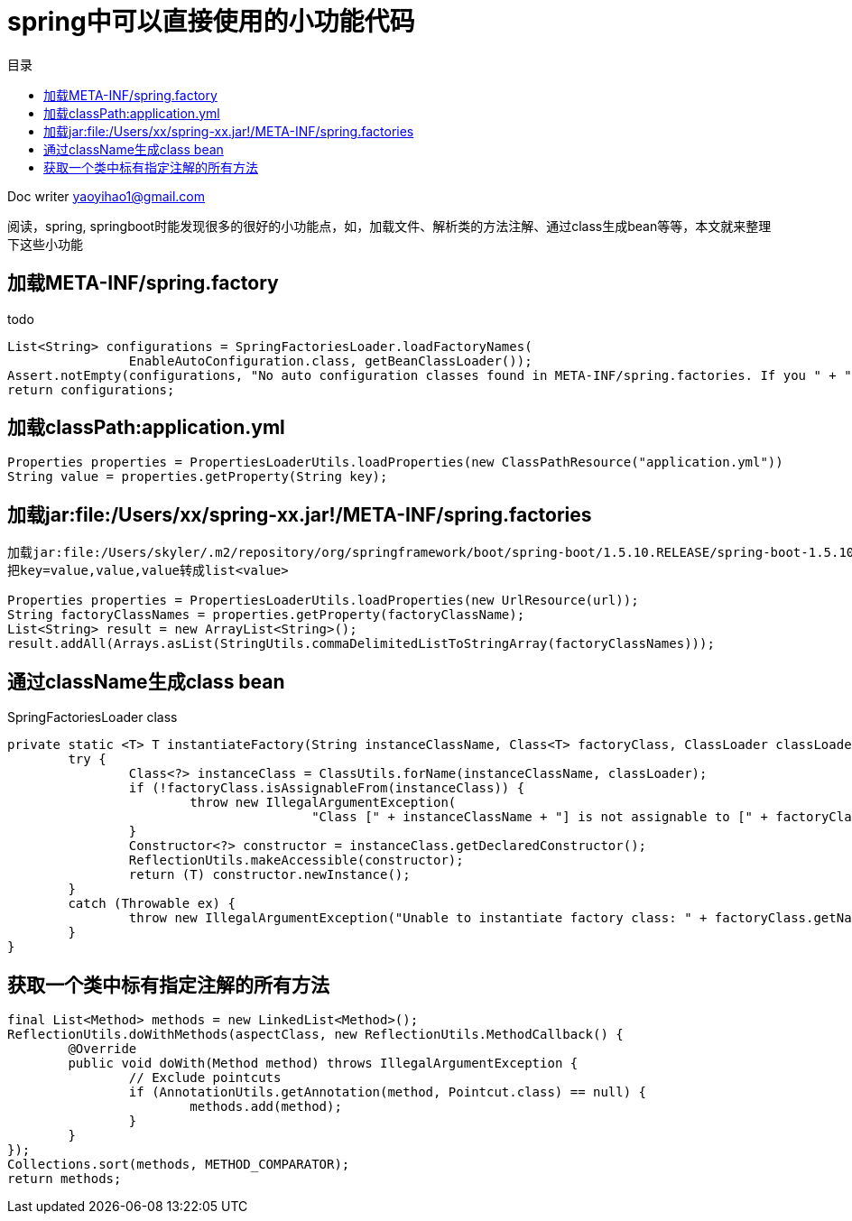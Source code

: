 = spring中可以直接使用的小功能代码
:toc: left
:toc-title: 目录
:tip-caption: 💡
:note-caption: ℹ️
:important-caption: ❗
:caution-caption: 🔥
:warning-caption: ⚠️
// :tip-caption: :bulb:
// :note-caption: :information_source:
// :important-caption: :heavy_exclamation_mark:	
// :caution-caption: :fire:
// :warning-caption: :warning:
:icons: font

Doc writer yaoyihao1@gmail.com

阅读，spring, springboot时能发现很多的很好的小功能点，如，加载文件、解析类的方法注解、通过class生成bean等等，本文就来整理下这些小功能

== 加载META-INF/spring.factory
todo

----
List<String> configurations = SpringFactoriesLoader.loadFactoryNames(
		EnableAutoConfiguration.class, getBeanClassLoader());
Assert.notEmpty(configurations, "No auto configuration classes found in META-INF/spring.factories. If you " + "are using a custom packaging, make sure that file is correct.");
return configurations;
----

== 加载classPath:application.yml
----
Properties properties = PropertiesLoaderUtils.loadProperties(new ClassPathResource("application.yml"))
String value = properties.getProperty(String key);
----
== 加载jar:file:/Users/xx/spring-xx.jar!/META-INF/spring.factories
----
加载jar:file:/Users/skyler/.m2/repository/org/springframework/boot/spring-boot/1.5.10.RELEASE/spring-boot-1.5.10.RELEASE.jar!/META-INF/spring.factories
把key=value,value,value转成list<value>

Properties properties = PropertiesLoaderUtils.loadProperties(new UrlResource(url));
String factoryClassNames = properties.getProperty(factoryClassName);
List<String> result = new ArrayList<String>();
result.addAll(Arrays.asList(StringUtils.commaDelimitedListToStringArray(factoryClassNames)));

----

== 通过className生成class bean
SpringFactoriesLoader class
----
private static <T> T instantiateFactory(String instanceClassName, Class<T> factoryClass, ClassLoader classLoader) {
	try {
		Class<?> instanceClass = ClassUtils.forName(instanceClassName, classLoader);
		if (!factoryClass.isAssignableFrom(instanceClass)) {
			throw new IllegalArgumentException(
					"Class [" + instanceClassName + "] is not assignable to [" + factoryClass.getName() + "]");
		}
		Constructor<?> constructor = instanceClass.getDeclaredConstructor();
		ReflectionUtils.makeAccessible(constructor);
		return (T) constructor.newInstance();
	}
	catch (Throwable ex) {
		throw new IllegalArgumentException("Unable to instantiate factory class: " + factoryClass.getName(), ex);
	}
}
----

== 获取一个类中标有指定注解的所有方法
----
final List<Method> methods = new LinkedList<Method>();
ReflectionUtils.doWithMethods(aspectClass, new ReflectionUtils.MethodCallback() {
	@Override
	public void doWith(Method method) throws IllegalArgumentException {
		// Exclude pointcuts
		if (AnnotationUtils.getAnnotation(method, Pointcut.class) == null) {
			methods.add(method);
		}
	}
});
Collections.sort(methods, METHOD_COMPARATOR);
return methods;
----
